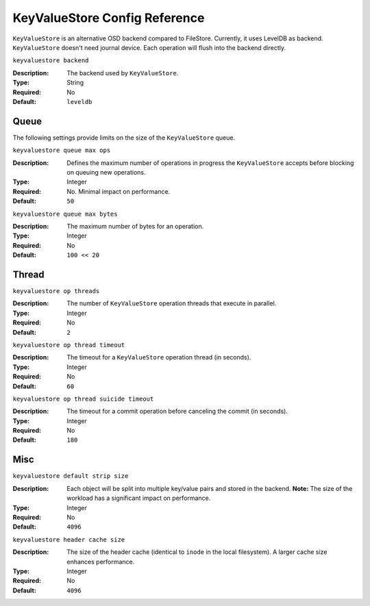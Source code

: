 ===============================
 KeyValueStore Config Reference
===============================

``KeyValueStore`` is an alternative OSD backend compared to FileStore.
Currently, it uses LevelDB as backend. ``KeyValueStore`` doesn't need journal
device. Each operation will flush into the backend directly.


``keyvaluestore backend``

:Description: The backend used by ``KeyValueStore``.
:Type: String
:Required: No
:Default: ``leveldb``


.. index:: keyvaluestore; queue

Queue
=====

The following settings provide limits on the size of the ``KeyValueStore`` 
queue.

``keyvaluestore queue max ops``

:Description: Defines the maximum number of  operations in progress the 
              ``KeyValueStore`` accepts before blocking on queuing new operations.

:Type: Integer
:Required: No. Minimal impact on performance.
:Default: ``50``


``keyvaluestore queue max bytes``

:Description: The maximum number of bytes for an operation.
:Type: Integer
:Required: No
:Default: ``100 << 20``

.. index:: keyvaluestore; thread

Thread
========


``keyvaluestore op threads``

:Description: The number of ``KeyValueStore`` operation threads that execute in parallel. 
:Type: Integer
:Required: No
:Default: ``2``


``keyvaluestore op thread timeout``

:Description: The timeout for a ``KeyValueStore`` operation thread (in seconds).
:Type: Integer
:Required: No
:Default: ``60``


``keyvaluestore op thread suicide timeout``

:Description: The timeout for a commit operation before canceling the commit (in seconds). 
:Type: Integer
:Required: No
:Default: ``180``


Misc
====


``keyvaluestore default strip size``

:Description: Each object will be split into multiple key/value pairs and 
              stored in the backend. **Note:** The size of the workload has 
              a significant impact on performance.
:Type: Integer
:Required: No
:Default: ``4096``


``keyvaluestore header cache size``

:Description: The size of the header cache (identical to ``inode`` in the local
              filesystem). A larger cache size enhances performance.

:Type: Integer
:Required: No
:Default: ``4096``
